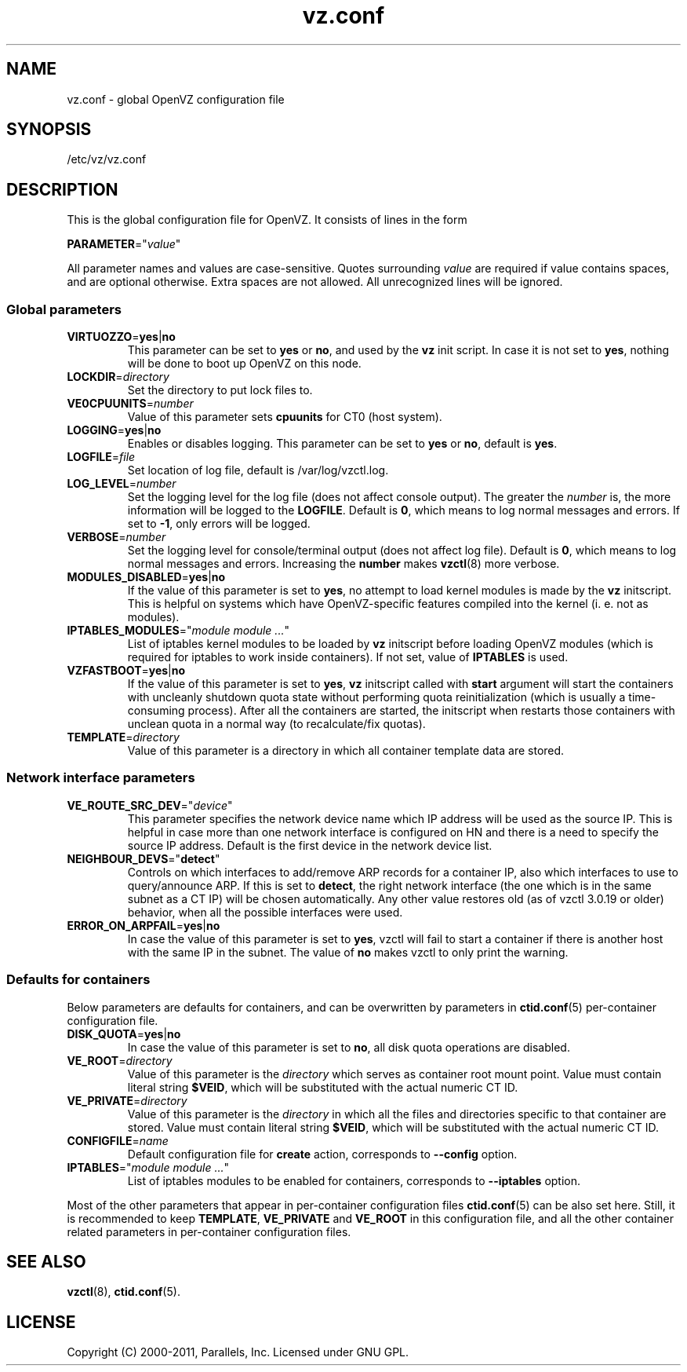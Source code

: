 .TH vz.conf 5 "6 May 2011" "OpenVZ" "Containers"
.SH NAME
vz.conf \- global OpenVZ configuration file
.SH SYNOPSIS
/etc/vz/vz.conf
.SH DESCRIPTION
This is the global configuration file for OpenVZ.
It consists of lines in the form
.PP
\fBPARAMETER\fR="\fIvalue\fR"
.PP
All parameter names and values are case-sensitive.
Quotes surrounding \fIvalue\fR are required if value contains spaces, and
are optional otherwise. Extra spaces are not allowed. All unrecognized lines
will be ignored.
.SS Global parameters
.IP \fBVIRTUOZZO\fR=\fByes\fR|\fBno\fR
This parameter can be set to \fByes\fR or \fBno\fR, and used by
the \fBvz\fR init script. In case it is not
set to \fByes\fR, nothing will be done to boot up OpenVZ on this node.
.IP "\fBLOCKDIR\fR=\fIdirectory\fR"
Set the directory to put lock files to.
.IP \fBVE0CPUUNITS\fR=\fInumber\fR
Value of this parameter sets \fBcpuunits\fR for CT0 (host system).
.IP "\fBLOGGING\fR=\fByes\fR|\fBno\fR"
Enables or disables logging. This parameter can be set to \fByes\fR or
\fBno\fR, default is \fByes\fR.
.IP \fBLOGFILE\fR=\fIfile\fR
Set location of log file, default is \f(CR/var/log/vzctl.log\fR.
.IP "\fBLOG_LEVEL\fR=\fInumber\fR"
Set the logging level for the log file (does not affect console output).
The greater the \fInumber\fR is, the more information will be logged
to the \fBLOGFILE\fR. Default is \fB0\fR, which means to log normal messages
and errors. If set to \fB-1\fR, only errors will be logged.
.IP "\fBVERBOSE\fR=\fInumber\fR"
Set the logging level for console/terminal output (does not affect log file).
Default is \fB0\fR, which means to log normal messages and errors.
Increasing the \fBnumber\fR makes \fBvzctl\fR(8) more verbose.
.IP "\fBMODULES_DISABLED\fR=\fByes\fR|\fBno\fR"
If the value of this parameter is set to \fByes\fR, no attempt to load
kernel modules is made by the \fBvz\fR initscript. This is helpful
on systems which have OpenVZ-specific features compiled into the kernel
(i. e. not as modules).
.IP \fBIPTABLES_MODULES\fR="\fImodule\ module\ ...\fR"
List of iptables kernel modules to be loaded by \fBvz\fR initscript
before loading OpenVZ modules (which is required for iptables
to work inside containers). If not set, value of \fBIPTABLES\fR is used.
.IP \fBVZFASTBOOT\fR=\fByes\fR|\fBno\fR
If the value of this parameter is set to \fByes\fR, \fBvz\fR initscript called
with \fBstart\fR argument will start the containers with uncleanly
shutdown quota state without performing quota reinitialization
(which is usually a time-consuming process). After all the containers are
started, the initscript when restarts those containers with unclean quota
in a normal way (to recalculate/fix quotas).
.IP \fBTEMPLATE\fR=\fIdirectory\fR
Value of this parameter is a directory in which all container template data are
stored.
.SS Network interface parameters
.IP \fBVE_ROUTE_SRC_DEV\fR="\fIdevice\fR"
This parameter specifies the network device name which IP address will be
used as the source IP. This is helpful in case more than one network
interface is configured on HN and there is a need to specify the source
IP address. Default is the first device in the network device list.
.IP \fBNEIGHBOUR_DEVS\fR="\fBdetect\fR"
Controls on which interfaces to add/remove ARP records for a container IP, also
which interfaces to use to query/announce ARP. If this is set to \fBdetect\fR,
the right network interface (the one which is in the same subnet as a CT IP)
will be chosen automatically. Any other value restores old (as of vzctl 3.0.19
or older) behavior, when all the possible interfaces were used.
.IP \fBERROR_ON_ARPFAIL\fR=\fByes\fR|\fBno\fR
In case the value of this parameter is set to \fByes\fR, vzctl will fail to
start a container if there is another host with the same IP in the subnet.
The value of \fBno\fR makes vzctl to only print the warning.
.SS Defaults for containers
Below parameters are defaults for containers, and can be overwritten by
parameters in \fBctid.conf\fR(5) per-container configuration file.
.IP \fBDISK_QUOTA\fR=\fByes\fR|\fBno\fR
In case the value of this parameter is set to \fBno\fR, all disk
quota operations are disabled.
.IP \fBVE_ROOT\fR=\fIdirectory\fR
Value of this parameter is the \fIdirectory\fR which serves as container root
mount point. Value must contain literal string \fB$VEID\fR, which will be
substituted with the actual numeric CT ID.
.IP \fBVE_PRIVATE\fR=\fIdirectory\fR
Value of this parameter is the \fIdirectory\fR in which all the
files and directories specific to that container are stored. Value must contain
literal string \fB$VEID\fR, which will be substituted with the actual
numeric CT ID.
.IP \fBCONFIGFILE\fR=\fIname\fR
Default configuration file for \fBcreate\fR action, corresponds to
\fB--config\fR option.
.IP \fBIPTABLES\fR="\fImodule\ module\ ...\fR"
List of iptables modules to be enabled for containers, corresponds
to \fB--iptables\fR option.
.PP
Most of the other parameters that appear in per-container configuration files
\fBctid.conf\fR(5) can be also set here. Still, it is recommended to keep
\fBTEMPLATE\fR, \fBVE_PRIVATE\fR and \fBVE_ROOT\fR in this configuration
file, and all the other container related parameters in per-container
configuration files.
.SH SEE ALSO
.BR vzctl (8),
.BR ctid.conf (5).
.SH LICENSE
Copyright (C) 2000-2011, Parallels, Inc. Licensed under GNU GPL.
